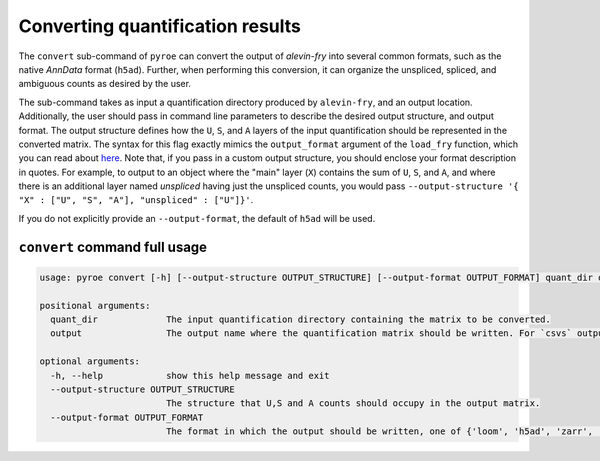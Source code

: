 Converting quantification results
=================================

The ``convert`` sub-command of ``pyroe`` can convert the output of `alevin-fry` into several common formats, such as 
the native `AnnData` format (``h5ad``).  Further, when performing this conversion, it can organize the unspliced, 
spliced, and ambiguous counts as desired by the user.

The sub-command takes as input a quantification directory produced by ``alevin-fry``, and an output location.
Additionally, the user should pass in command line parameters to describe the desired output structure, and
output format. The output structure defines how the ``U``, ``S``, and ``A`` layers of the input quantification should
be represented in the converted matrix.  The syntax for this flag exactly mimics the ``output_format`` argument of
the ``load_fry`` function, which you can read about `here <https://github.com/COMBINE-lab/pyroe#load_fry-notes>`_.
Note that, if you pass in a custom output structure, you should enclose your format description in quotes.  For
example, to output to an object where the "main" layer (``X``) contains the sum of ``U``, ``S``, and ``A``, and where
there is an additional layer named `unspliced` having just the unspliced counts, you would pass
``--output-structure '{ "X" : ["U", "S", "A"], "unspliced" : ["U"]}'``. 

If you do not explicitly provide an ``--output-format``, the default of ``h5ad`` will be used.

``convert`` command full usage
-----------------------------

.. code:: bash

  usage: pyroe convert [-h] [--output-structure OUTPUT_STRUCTURE] [--output-format OUTPUT_FORMAT] quant_dir output

  positional arguments:
    quant_dir             The input quantification directory containing the matrix to be converted.
    output                The output name where the quantification matrix should be written. For `csvs` output format, this will be a directory. For all others, it will be a file.

  optional arguments:
    -h, --help            show this help message and exit
    --output-structure OUTPUT_STRUCTURE
                          The structure that U,S and A counts should occupy in the output matrix.
    --output-format OUTPUT_FORMAT
                          The format in which the output should be written, one of {'loom', 'h5ad', 'zarr', 'csvs'}.
